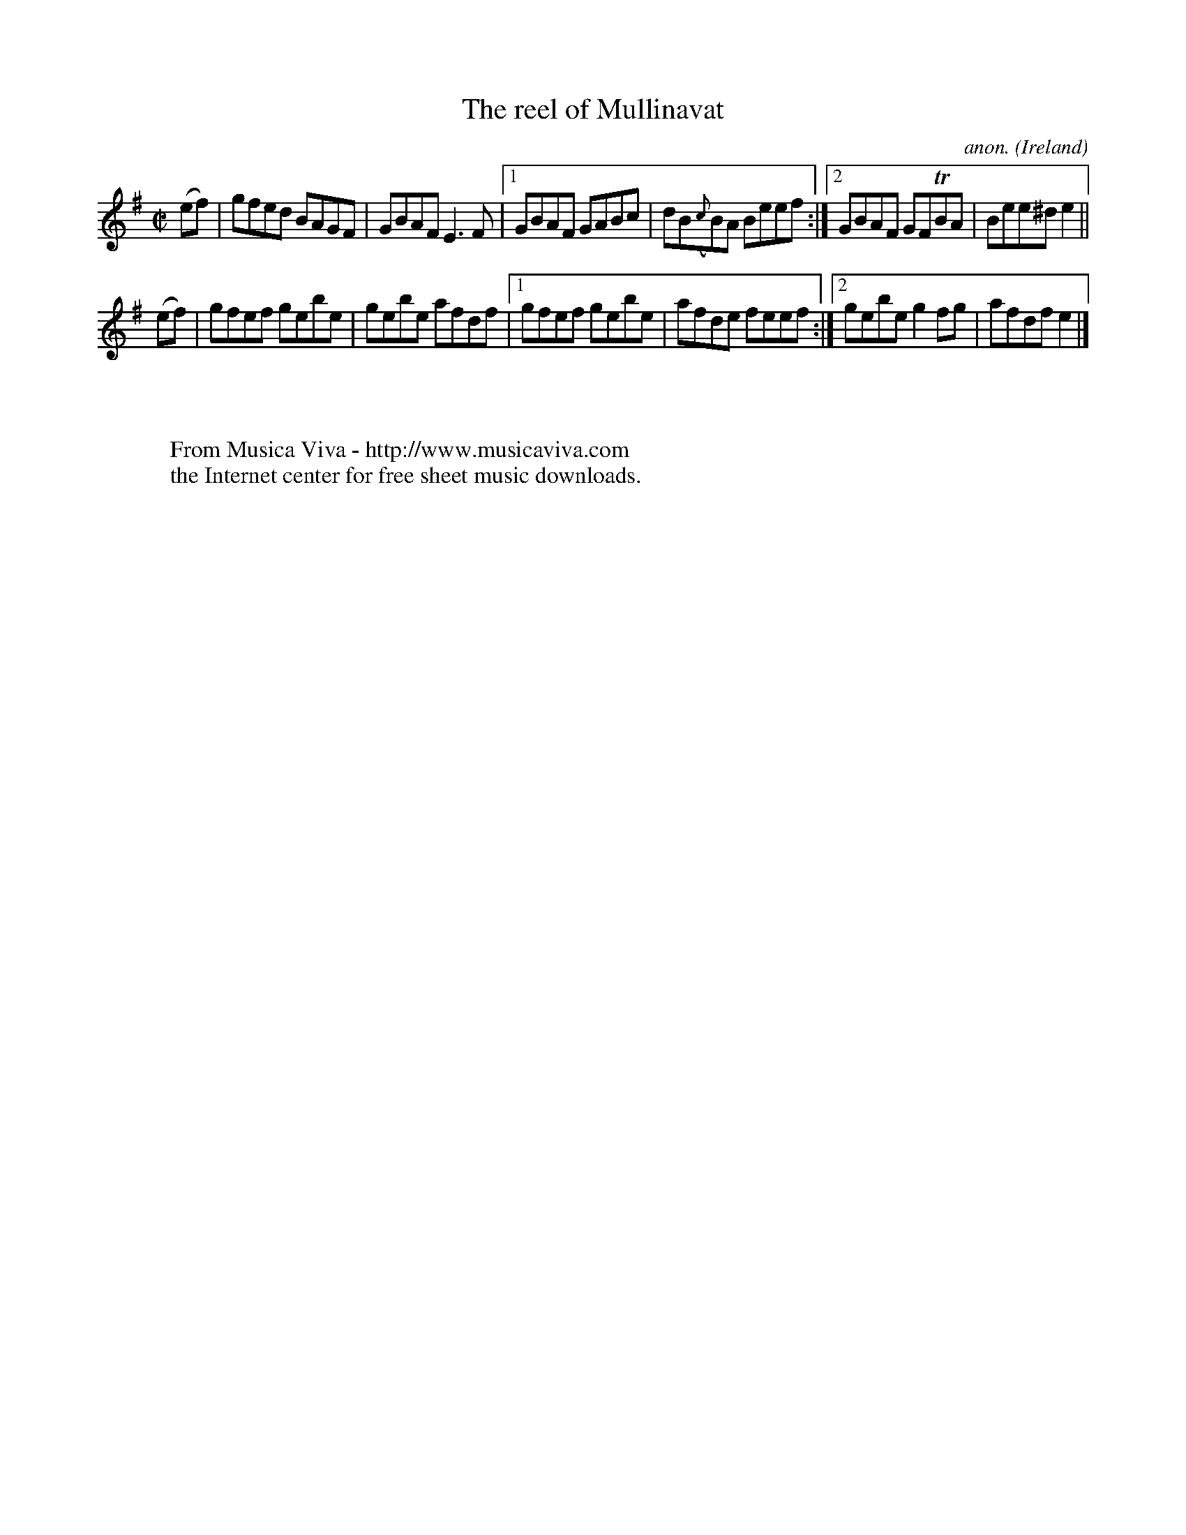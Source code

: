 X:578
T:The reel of Mullinavat
C:anon.
O:Ireland
B:Francis O'Neill: "The Dance Music of Ireland" (1907) no. 578
R:Reel
Z:Transcribed by Frank Nordberg - http://www.musicaviva.com
F:http://www.musicaviva.com/abc/tunes/ireland/oneill-1001/0578/oneill-1001-0578-1.abc
m:Tn = (3n/o/n/
M:C|
L:1/8
K:Em
(ef)|gfed BAGF|GBAF E3F|[1GBAF GABc|dB({c}B)A Beef:|[2GBAF GFTBA|Bee^d e2||
(ef)|gfef gebe|gebe afdf|[1gfef gebe|afde feef:|[2gebe g2fg|afdf e2|]
W:
W:
W:  From Musica Viva - http://www.musicaviva.com
W:  the Internet center for free sheet music downloads.
